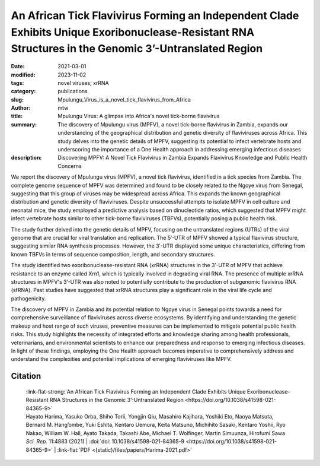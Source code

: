 An African Tick Flavivirus Forming an Independent Clade Exhibits Unique Exoribonuclease-Resistant RNA Structures in the Genomic 3’-Untranslated Region
######################################################################################################################################################

:date: 2021-03-01
:modified: 2023-11-02
:tags: novel viruses; xrRNA
:category: publications
:slug: Mpulungu_Virus_is_a_novel_tick_flavivirus_from_Africa
:author: mtw
:title: Mpulungu Virus: A glimpse into Africa's novel tick-borne flavivirus
:summary: The discovery of Mpulungu virus (MPFV), a novel tick-borne flavivirus in Zambia, expands our understanding of the geographical distribution and genetic diversity of flaviviruses across Africa. This study delves into the genetic details of MPFV, suggesting its potential to infect vertebrate hosts and underscoring the importance of a One Health approach in addressing emerging infectious diseases
:description: Discovering MPFV: A Novel Tick Flavivirus in Zambia Expands Flavivirus Knowledge and Public Health Concerns


.. role:: link-flat-strong(link)
  :class: m-flat m-text m-strong

.. role:: link-flat(link)
  :class: m-flat m-text

.. role:: ul
  :class: m-text m-ul

.. role:: doi(link)
  :class: doi

We report the discovery of Mpulungu virus (MPFV), a novel tick flavivirus, identified in a tick species from Zambia. The complete genome sequence of MPFV was determined and found to be closely related to the Ngoye virus from Senegal, suggesting that this group of viruses may be widespread across Africa. This expands the known geographical distribution and genetic diversity of flaviviruses. Despite unsuccessful attempts to isolate MPFV in cell culture and neonatal mice, the study employed a predictive analysis based on dinucleotide ratios, which suggested that MPFV might infect vertebrate hosts similar to other tick-borne flaviviruses (TBFVs), potentially posing a public health risk.

The study further delved into the genetic details of MPFV, focusing on the untranslated regions (UTRs) of the viral genome that are crucial for viral translation and replication. The 5′-UTR of MPFV showed a typical flavivirus structure, suggesting similar RNA synthesis processes. However, the 3′-UTR displayed some unique characteristics, differing from known TBFVs in terms of sequence composition, length, and secondary structures.

The study identified two exoribonuclease-resistant RNA (xrRNA) structures in the 3′-UTR of MPFV that achieve resistance to an enzyme called Xrn1, which is typically involved in degrading viral RNA. The presence of multiple xrRNA structures in MPFV's 3′-UTR was also noted to potentially contribute to the production of subgenomic flavivirus RNA (sfRNA). Past studies have suggested that xrRNA structures play a significant role in the viral life cycle and pathogenicity.

The discovery of MPFV in Zambia and its potential relation to Ngoye virus in Senegal points towards a need for comprehensive surveillance of flaviviruses across diverse ecosystems. By identifying and understanding the genetic makeup and host range of such viruses, preventive measures can be implemented to mitigate potential public health risks. This study highlights the necessity of integrated efforts and knowledge sharing among health professionals, veterinarians, and environmental scientists to enhance our preparedness and response to emerging infectious diseases. In light of these findings, employing the One Health approach becomes imperative to comprehensively address and understand the complexities and potential implications of emerging flaviviruses like MPFV.



.. button-primary:: {static}/files/papers/Harima-2021.pdf

    Download PDF

.. frame:: Abstract

   Tick-borne flaviviruses (TBFVs) infect mammalian hosts through tick bites and can cause various serious illnesses, such as encephalitis and hemorrhagic fevers, both in humans and animals. Despite their importance to public health, there is limited epidemiological information on TBFV infection in Africa. Herein, we report that a novel flavivirus, Mpulungu flavivirus (MPFV), was discovered in a Rhipicephalus muhsamae tick in Zambia. MPFV was found to be genetically related to Ngoye virus detected in ticks in Senegal, and these viruses formed a unique lineage in the genus Flavivirus. Analyses of dinucleotide contents of flaviviruses indicated that MPFV was similar to those of other TBFVs with a typical vertebrate genome signature, suggesting that MPFV may infect vertebrate hosts. Bioinformatic analyses of the secondary structures in the 3′-untranslated regions (UTRs) revealed that MPFV exhibited unique exoribonuclease-resistant RNA (xrRNA) structures. Utilizing biochemical approaches, we clarified that two xrRNA structures of MPFV in the 3′-UTR could prevent exoribonuclease activity. In summary, our findings provide new information regarding the geographical distribution of TBFV and xrRNA structures in the 3′-UTR of flaviviruses.



Citation
========

  | :link-flat-strong:`An African Tick Flavivirus Forming an Independent Clade Exhibits Unique Exoribonuclease-Resistant RNA Structures in the Genomic 3’-Untranslated Region <https://doi.org/10.1038/s41598-021-84365-9>`
  | Hayato Harima, Yasuko Orba, Shiho Torii, Yongjin Qiu, Masahiro Kajihara, Yoshiki Eto, Naoya Matsuta, Bernard M. Hang’ombe, Yuki Eshita, Kentaro Uemura, Keita Matsuno, Michihito Sasaki, Kentaro Yoshii, Ryo Nakao, William W. Hall, Ayato Takada, Takashi Abe, :ul:`Michael T. Wolfinger`, Martin Simuunza, Hirofumi Sawa
  | *Sci. Rep.* 11:4883 (2021) | :doi:`doi: 10.1038/s41598-021-84365-9 <https://doi.org/10.1038/s41598-021-84365-9>` | :link-flat:`PDF <{static}/files/papers/Harima-2021.pdf>`
